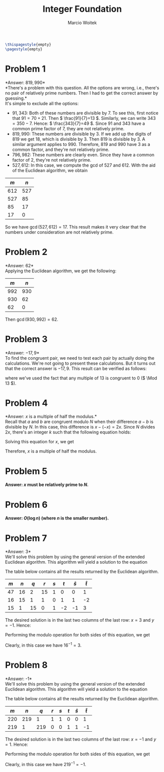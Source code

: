 #+AUTHOR: Marcio Woitek
#+TITLE: Integer Foundation
#+DATE:
#+LATEX_HEADER: \usepackage[a4paper,left=1cm,right=1cm,top=1cm,bottom=1cm]{geometry}
#+LATEX_HEADER: \usepackage[american]{babel}
#+LATEX_HEADER: \usepackage{enumitem}
#+LATEX_HEADER: \usepackage{float}
#+LATEX_HEADER: \usepackage[sc]{mathpazo}
#+LATEX_HEADER: \linespread{1.05}
#+LATEX_HEADER: \renewcommand{\labelitemi}{$\rhd$}
#+LATEX_HEADER: \setlength\parindent{0pt}
#+LATEX_HEADER: \setlist[itemize]{leftmargin=*}
#+LATEX_HEADER: \setlist{nosep}
#+LATEX_HEADER: \newcommand{\Mod}{\mathrm{mod}\:}
#+OPTIONS: toc:nil
#+STARTUP: hideblocks

#+BEGIN_SRC latex
\thispagestyle{empty}
\pagestyle{empty}
#+END_SRC

* Problem 1
:PROPERTIES:
:UNNUMBERED: notoc
:END:

*Answer: \( 819,990 \)*\\

*There's a problem with this question. All the options are wrong, i.e., there's
no pair of relatively prime numbers. Then I had to get the correct answer by
guessing.*\\

It's simple to exclude all the options:
- \( 91,343 \): Both of these numbers are divisible by 7. To see this, first
  notice that \( 91=70+21 \). Then \( \frac{91}{7}=13 \). Similarly, we can
  write \( 343=350-7 \). Hence: \( \frac{343}{7}=49 \). Since 91 and 343 have a
  common prime factor of 7, they are not relatively prime.
- \( 819,990 \): These numbers are divisible by 3. If we add up the digits of
  819 we get 18, which is divisible by 3. Then 819 is divisible by 3. A similar
  argument applies to 990. Therefore, 819 and 990 have 3 as a common factor, and
  they're not relatively prime.
- \( 796,982 \): These numbers are clearly even. Since they have a common factor
  of 2, they're not relatively prime.
- \( 527,612 \): In this case, we compute the \( \mathrm{gcd} \) of 527 and 612.
  With the aid of the Euclidean algorithm, we obtain
#+ATTR_LATEX: :align |c|c|
|---------+---------|
| \( m \) | \( n \) |
|---------+---------|
|     612 |     527 |
|     527 |      85 |
|      85 |      17 |
|      17 |       0 |
|---------+---------|
#+TBLFM: $1=@-1$+1::$2='(% @-1$1 @-1$2);N
So we have \( \gcd(527,612)=17 \). This result makes it very clear that the
numbers under consideration are not relatively prime.

* Problem 2
:PROPERTIES:
:UNNUMBERED: notoc
:END:

*Answer: 62*\\

Applying the Euclidean algorithm, we get the following:
#+ATTR_LATEX: :align |c|c|
|---------+---------|
| \( m \) | \( n \) |
|---------+---------|
|     992 |     930 |
|     930 |      62 |
|      62 |       0 |
|---------+---------|
#+TBLFM: $1=@-1$+1::$2='(% @-1$1 @-1$2);N
Then \( \gcd(930,992)=62 \).

* Problem 3
:PROPERTIES:
:UNNUMBERED: notoc
:END:

*Answer: \( -17,9 \)*\\

To find the congruent pair, we need to test each pair by actually doing the
calculations. We're not going to present these calculations. But it turns out
that the correct answer is \( -17,9 \). This result can be verified as follows:
\begin{equation}
-17\equiv -17+2\cdot 13\equiv 9\quad(\Mod 13),
\end{equation}
where we've used the fact that any multiple of 13 is congruent to 0 (\( \Mod 13 \)).

* Problem 4
:PROPERTIES:
:UNNUMBERED: notoc
:END:

*Answer: \( x \) is a multiple of half the modulus.*\\

Recall that \( a \) and \( b \) are congruent modulo \( N \) when their
difference \( a-b \) is divisible by \( N \). In this case, this difference is
\( x-(-x)=2x \). Since \( N \) divides \( 2x \), there's an integer \( k \) such
that the following equation holds:
\begin{equation}
\frac{2x}{N}=k.
\end{equation}
Solving this equation for \( x \), we get
\begin{equation}
x=k\frac{N}{2}.
\end{equation}
Therefore, \( x \) is a multiple of half the modulus.

* Problem 5
:PROPERTIES:
:UNNUMBERED: notoc
:END:

*Answer: \( x \) must be relatively prime to \( N \).*

* Problem 6
:PROPERTIES:
:UNNUMBERED: notoc
:END:

*Answer: \( O(\log n) \) (where \( n \) is the smaller number).*

* Problem 7
:PROPERTIES:
:UNNUMBERED: notoc
:END:

*Answer: 3*\\

We'll solve this problem by using the general version of the extended Euclidean
algorithm. This algorithm will yield a solution to the equation
\begin{equation}
16x+47y=\gcd(16,47)=1.
\end{equation}
The table below contains all the results returned by the Euclidean algorithm.
#+ATTR_LATEX: :align |c|c|c|c|c|c|c|c|
|-----+-----+-----+-----+-----+-----+-----------+-----------|
| $m$ | $n$ | $q$ | $r$ | $s$ | $t$ | $\hat{s}$ | $\hat{t}$ |
|-----+-----+-----+-----+-----+-----+-----------+-----------|
|  47 |  16 |   2 |  15 |   1 |   0 |         0 |         1 |
|  16 |  15 |   1 |   1 |   0 |   1 |         1 |        -2 |
|  15 |   1 |  15 |   0 |   1 |  -2 |        -1 |         3 |
|-----+-----+-----+-----+-----+-----+-----------+-----------|
#+TBLFM: $1=@-1$+1::$2=@-1$+2::$3='(floor $1 $2);N::$4='(% $1 $2);N::$5=@-1$+2::$6=@-1$+2::$7='(- @-1$-2 (* @-1$3 @-1$7));N::$8='(- @-1$-2 (* @-1$3 @-1$8));N
The desired solution is in the last two columns of the last row: \( x=3 \) and
\( y=-1 \). Hence:
\begin{equation}
16\cdot 3+47\cdot(-1)=1.
\end{equation}
Performing the modulo operation for both sides of this equation, we get
\begin{equation}
16\cdot 3\equiv 1\quad(\Mod 47).
\end{equation}
Clearly, in this case we have \( 16^{-1}=3 \).

* Problem 8
:PROPERTIES:
:UNNUMBERED: notoc
:END:

*Answer: -1*\\

We'll solve this problem by using the general version of the extended Euclidean
algorithm. This algorithm will yield a solution to the equation
\begin{equation}
219x+220y=\gcd(219,220)=1.
\end{equation}
The table below contains all the results returned by the Euclidean algorithm.
#+ATTR_LATEX: :align |c|c|c|c|c|c|c|c|
|-----+-----+-----+-----+-----+-----+-----------+-----------|
| $m$ | $n$ | $q$ | $r$ | $s$ | $t$ | $\hat{s}$ | $\hat{t}$ |
|-----+-----+-----+-----+-----+-----+-----------+-----------|
| 220 | 219 |   1 |   1 |   1 |   0 |         0 |         1 |
| 219 |   1 | 219 |   0 |   0 |   1 |         1 |        -1 |
|-----+-----+-----+-----+-----+-----+-----------+-----------|
#+TBLFM: $1=@-1$+1::$2=@-1$+2::$3='(floor $1 $2);N::$4='(% $1 $2);N::$5=@-1$+2::$6=@-1$+2::$7='(- @-1$-2 (* @-1$3 @-1$7));N::$8='(- @-1$-2 (* @-1$3 @-1$8));N
The desired solution is in the last two columns of the last row: \( x=-1 \) and
\( y=1 \). Hence:
\begin{equation}
219\cdot(-1)+220\cdot 1=1.
\end{equation}
Performing the modulo operation for both sides of this equation, we get
\begin{equation}
219\cdot(-1)\equiv 1\quad(\Mod 220).
\end{equation}
Clearly, in this case we have \( 219^{-1}=-1 \).

# Local Variables:
# ispell-alternate-dictionary: "american"
# End:
